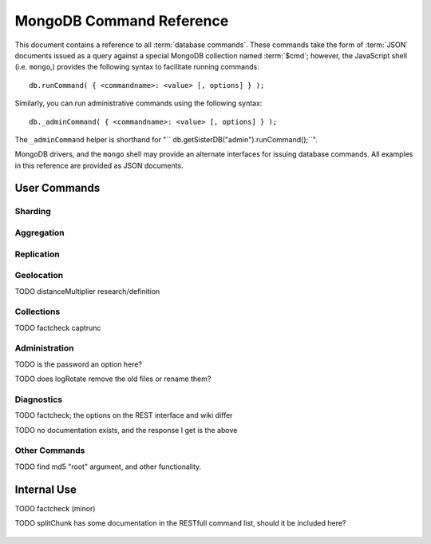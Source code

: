 =========================
MongoDB Command Reference
=========================

.. default-domain: mongodb
.. highlight_language: javascript
.. highlight:: javascript

This document contains a reference to all :term:`database
commands`. These commands take the form of :term:`JSON` documents
issued as a query against a special MongoDB collection named
:term:`$cmd`; however,  the JavaScript shell (i.e. ``mongo``,) provides
the following syntax to facilitate running commands: ::

      db.runCommand( { <commandname>: <value> [, options] } );

Similarly, you can run administrative commands using the following
syntax: ::

      db._adminCommand( { <commandname>: <value> [, options] } );

The ``_adminCommand`` helper is shorthand for "``
db.getSisterDB("admin").runCommand();``".

MongoDB drivers, and the ``mongo`` shell may provide an alternate
interfaces for issuing database commands. All examples in this
reference are provided as JSON documents.

User Commands
-------------

Sharding
~~~~~~~~

.. describe:: addShard

   The ``addShard`` command informs a ``mongos`` process about the
   shard instance. Connect using the MongoDB shell (e.g. ``mongo``) to
   the ``mongos`` instance. The command takes the following form: ::

        { addshard: "<hostname>:<port>" }

   Replace "``<hostname>:<port>``" with the hostname and port of the
   database instance you want to add as a shard. Because the ``mongos``
   instances do not have state and distribute configuration in the
   :term:`configdb`, you only need to send this command to one
   ``mongos`` instance. There are two optional parameters:

   - **name**. If no name is specified, a name will be automatically
     provided to uniquely identify the shard.
   - **maxSize** Unless specified shards will consume the total amount
     of available space if necessary. Use the ``maxSize`` value to
     limit the amount of space the database can use.

     .. note::

        Specify a ``maxSize`` when you have machines with different
        disk capacities, or if you want to limit the amount of data on
        some shards.

   See :doc:`<sharding>` for more information related to sharding.

.. describe:: listShards

   Use the ``listShards`` command to return a list of configured
   shards. The command takes the following form:

        { listShards: 1 }

   See :doc:`<sharding>` for more information related to sharding.

.. describe:: enableSharding

   The ``enableSharding`` command enables sharding on a per-database
   level. Use the following command form: ::

        { enableSharding: 1 }

   The ``enableSharding`` command doesn't move or shift any data. Use
   the :command:`shardCollection` to begin the process of distributing
   data among the shards.

   See :doc:`<sharding>` for more information related to sharding.

.. describe:: shardCollection

   The ``shardCollection`` command marks a collection for sharding and
   will begin the process of distributing the data among the
   shards. Call :command:`enableSharding` before calling the
   ``shardCollection`` command. Consider the following syntax: ::

        { shardcollection: "<db>.<collection>", key: "<shardkey>" }

   This enables sharding for the collection specified by
   ``<collection>`` in the database named ``<db>``, using the key
   "``<shardkey>``" to distribute documents among the shard.

   Choosing the right shard key to effectively distribute load among
   your shards can be challenging to do properly. See
   :doc:`<sharding>` for more information related to sharding and
   choosing the shard key.

   .. warning::

      There is no way to disable sharding or change the ``shardkey``
      once established, without making a backup, dropping the
      collection and reloading the data into a recreated collection.

.. describe:: shardingState

   The ``shardingState`` command returns ``true`` or ``false`` if the
   ``mongod`` instance is a member of a sharded cluster. Run the
   command using the following syntax: ::

        { shardingState: 1 }

   The value specified does not effect the output of the command.

   See :doc:`<sharding>` for more information related to sharding.

   .. admin-only

Aggregation
~~~~~~~~~~~

.. describe:: group

   The ``group`` command returns an array of grouped items. ``group``
   provides functionality analogous to the ``GROUP BY`` statement in
   SQL. Consider the following example from the ``mongo`` shell: ::

        db.collection.group(
                            {key: { a:true, b:true },
                             cond: { active:1 },
                             reduce: function(obj,prev) { prev.csum += obj.c; },
                             initial: { csum: 0 }
                            });

   Here ``group`` runs against the collection "``collection``" and
   provides and aggregate sum of all documents that have an ``active``
   field with a value of ``1``. The parameter fields in the group
   command are:

   - **key** specifies the fields for grouping the results.
   - **reduce** aggregates (i.e. reduces) the objects that the
     function iterates. Typically this counts or sums the field.
   - **initial** sets the starting value of the aggregation counter
     object.
   - **keyf** is an optional function that returns a "key object,"
     that specifies a key that is not a single field. One typical use
     of ``keyf`` is to group documents by day of week. Set ``keyf`` in
     lieu of a key.
   - **cond** specifies an optional condition that must be true for a
     document to be considered. This functions like a
     :command:`find()` query. If ``cond`` returns no results, the
     ``reduce`` function will run against all documents in the
     collection.
   - **finalize** is an optional function that runs against every
     result before the item is returned, to provide additional post
     processing or transformation.

   Consider the following limitations:

   - The results of the ``group`` command are returned as a single
     :term:`BSON` object. As a result you must ensure that there are
     fewer then 10,000 keys to prevent an exception.

   - The ``group`` command does not operate in :term:`sharded`
     environments. Use :command:`mapReduce` in these situations.

   .. read-lock

.. describe:: count

   The ``count`` command provides. For example: ::

        db.collection.count():

   In the ``mongo`` shell, this returns the number of documents in the
   collection (e.g. ``collection``). You may also run this command
   using the ``runCommand`` functionality, with the following results:
   ::

        > db.runCommand( { count: "collection" } );
        { "n" : 10 , "ok" : 1 }

   The collection in this example has 10 documents.

   .. read-lock

.. describe:: mapReduce

   The ``mapReduce`` command provides map/reduce functionality for the
   MongoDB server. In MongoDB map/reduce operations provide
   aggregation functionality, and are not used for querying the
   database. ``mapReduce`` creates a collection holding the results of
   the operation. The ``mapReduce`` command has the following syntax:
   ::

        { mapreduce : <collection>,
           map : <mapfunction>,
           reduce : <reducefunction>,
           query : <query filter object>,
           sort : <sorts to limit input objects. For optimization>,
           limit : <number of objects to return>,
           out : <output>,
           keeptemp: <true|false>,
           finalize : <finalizefunction>,
           scope : <object where fields go into javascript global scope>,
           jsMode : true,
           verbose : true,
        }

   Only the ``map`` and ``reduce`` options are required, all other
   fields are optional. The ``map`` and ``reduce`` functions are
   written in JavaScript. See :doc:`map-reduce` for more information
   on using the ``mapReduce`` command.

   .. slave-ok

.. describe:: mapreduce.shardedfinish

   See :doc:`map-reduce` for more information on mapReduce
   operations.

   .. slave-ok

.. describe:: findAndModify

   The ``findAndModify`` command provides an atomic modification and
   return of a single document. The command takes the following form: ::

        { findAndModify: collection, <options> }

   The shell and many drivers also provide a ``db.findAndModify();``
   method. This command returns, by default, the document is returned
   before modifications are made. The following options are available:

   - **query** specifies a filter to select a document to modify.

   - **sort** specifies a sort order if multiple documents are
     returned. The first document in this sort order will be
     manipulated by the command.

   - **remove**, when set, triggers ``findAndModify`` to remove the
     document. To set, specify "``remove: true``".

   - **update** specifies an :ref:`update operator <update-operators>`.
     to modify the returned documents.

   - **new**, when set, returns the modified object rather than the
     original. The ``new`` option is ignored for ``remove``
     operations. To set, specify "``new: true``".

   - **fields**, specifies a limited selection of fields to
     return. See ":ref:`projection operators <projection-operators>`"
     for more information.

   - **upsert**, when set, creates an object if the specified
     ``query`` returns no objects. To set, specify "``upsert: true``".

.. describe:: distinct

   The ``distinct`` command returns an array of distinct values for a
   given field across a single collection. The command takes the
   following form: ::

        { distinct: collection, key: age, query: { query: { field: { $exists: true } } } }

   Here, all distinct values of the field (or "``key``") ``age`` are
   returned in documents that match the query "``{ field: { $exists:
   true }``". The query is optional.

   The shell and many drivers provide a helper method that provides
   this functionality, consider the following equivalent syntax: ::

       db.collection.distinct("age", { field: { $exists: true } } );

   The ``distinct`` command will use an index to locate and return
   data.

.. describe:: eval

   The ``eval`` provides the ability to evaluate JavaScript functions
   on the database server. Consider the following (trivial) example: ::

        { eval: function() { return 3+3 } }

   The shell also provides a helper method. The above can be expressed
   in the following form: ::

        db.eval( function { return 3+3 } } );

   While you can input functions directly into the shell, they will be
   evaluated by the shell rather than the database itself. Consider
   the following behaviors and limitations:

   - ``eval`` does not work in :term:`sharded` environments.

   - The ``eval`` operation is blocking and prevents all writes to the
     database until ``eval`` has finished, unless the ``nolock`` flag
     is set to ``true``, For example: ::

           { eval: function() { return 3+3 }, nslock: true }

.. describe:: dataSize

   The ``dataSize`` command returns the size data size for a set of
   data within a certian rage. Consider the following syntax: ::

        { dataSize: "database.collection", keyPattern: { field: 1 }, min: { field: 10 }, max: { field: 100 } }

   This will return a document that contains the size of all matching
   documents. Replace "``database.collection``" value with database
   and collection from your deployment. The ``keyPattern``, ``min``,
   and ``max`` parameters are options.

   The amount of time required to return ``dataSize`` depends on the
   amount of data in the collection.

Replication
~~~~~~~~~~~

.. describe:: resync

   The ``resync`` command forces an out-of-date non-primary/master
   ``mongod`` instance to re-synchronize itself.

   .. write-lock, slave-ok, admin-only.

.. describe:: replSetFreeze

   To the greatest extent possible, the ``replSetFreeze`` command
   freezes the state of a member. Use the following syntax: ::

        { replSetFreeze: <seconds> }

   This will prevent the MongoDB instance from attempting to become
   primary until the time specified by "``<seconds>``". To reverse
   this operation and allow the instance to become primary, issue the
   following command: ::

        { replSetFreeze: 0 }

   Restarting the ``mongod`` process also unfreezes a replica set
   member, allowing the ``mongod`` instance to become primary
   again.

   ``replSetFreeze`` is an administrative command that must be issued
   against the ``admin`` database.

   .. slave-ok, admin-only

   See the ":doc:`replication`" document for more information about
   replication.

.. describe:: replSetGetStatus

   The ``replSetGetStatus`` command returns the status of the replica
   set form the point of view of the current server. To get this
   status, Issue the following command on the :term:`admin database`: ::

        { replSetGetStatus: 1 }

   .. slave-ok, admin-only

   See the ":doc:`replication`" document for more information about
   replication, and the ":doc:`replica-status`" document for more
   information on the output of this command .

.. describe:: replSetInitiate

   The ``replSetInititate`` command creates a replica set. Use the
   following syntax: ::

         { replSetInitiate : <config_object> }

   The "``<config_object>``" is a :term:`JSON document` that holds the
   configuration of a replica set. Consider the following model of the
   most basic configuration for a 3-member replica set: ::

          {
              _id : <setname>,
               members : [
                   {_id : 0, host : <host0>},
                   {_id : 1, host : <host1>},
                   {_id : 2, host : <host2>},
               ]
          }

   The ``mongo`` shell provides a helper method for
   ``replSetInititate``. You may also use the following syntax: ::

        rs.initiate()

   .. slave-ok, admin-only

   See the ":doc:`replication`" document for more information about
   replication.

.. describe:: replSetReconfig

   The ``replSetReconfig`` provides the ability to modify an existing
   replica set configuration. Use the following syntax to add
   configuration to a replica set: ::

        { replSetReconfig: <config_object> }

   The JavaScript shell provides the ``rs.reconfig()`` function
   command as a helper for replica set reconfiguration.

   Be aware of the following ``replSetReconfig`` behaviors:

   - You must issue this command to the admin database of the current
     primary database in the set.

   - A majority of the set's members must be operational for the
     changes to propagate properly.

   - This command can cause downtime as the set renegotiates
     master-status. Typically this is 10-20 seconds; however, you
     should always perform these operations during scheduled
     maintenance periods.

   - In some situations, a ``replSetReconfig`` can cause the current
     shell to disconnect. Do not be alarmed.

   See the ":doc:`replication`" document for more information about
   replication.

   .. slave-ok, admin-only

.. describe:: replSetStepDown

   The ``replSetStepDown`` command forces a ``mongod`` instance to
   step down as primary, and then (attempt to) avoid reelection to
   primary for a specified number of seconds. Consider the following
   syntax for this admin-only command: ::

        { replSetStepDown: <seconds> }

   Specify the amount of time, in seconds, for the server to avoid
   reelection to primary. If you do not specify a value for
   ``<seconds>``, ``replSetStepDown`` will attempt to avoid reelection
   to primary for 60 seconds.

   .. slave-ok, admin-only

   See the ":doc:`replication`" document for more information about
   replication.

Geolocation
~~~~~~~~~~~

.. describe:: geoNear

   The ``geoNear`` command provides an alternative to the
   :operator:`$near` operator. In addition to the functionality of
   ``$near``, ``geoNear`` returns the distance of each item from the
   specified point and additional diagnostic information. For example:
   ::

         { geoNear : "places" , near : [50,50], num : 10 }

   Here, ``geoNear`` returns the 10 items nearest to the cordinates
   ``[50,50]``. ``geoNear`` provides the following options (all
   distances are specified in the same units as the document
   coordinate system:)

   - The `near`` option allows you to specify coordinates (e.g. ``[ x,
     y ]``) to use as the center of a geographical query.
   - The ``num`` option specifies the (maximum) number of for the
     operation to return.
   - The ``maxDistance`` option allows you to limit results based on
     their distance from the initial coordinates.
   - The ``query`` option makes it possible to narrow the results
     with any standard mongodb query.
   - The ``distanceMultiplier`` option is undocumented.

TODO distanceMultiplier research/definition

   .. read-lock, slave-ok

.. describe:: geoSearch

   The ``geoSearch`` command provides an interface to MongoDB's
   :term:`haystack index` functionality. These indexes are useful for
   returning results based on geolocation coordinates *after*
   collecting results based on some other query (i.e. a "haystack.")
   Consider the following example: ::

        { geoSearch : "foo", near : [33, 33], maxDistance : 6, search : { type : "restaurant" }, limit : 30 }

   The above command returns all documents with a ``type`` filed that
   holds the a ``restaurants`` value with a maximum distance of 6
   units from the coordinates "``[30,33]``" up to a maximum of 30
   results.

   Unless specified the ``geoSearch`` command limits results to 50
   documents.

   .. read-lock, slave-ok

Collections
~~~~~~~~~~~

.. describe:: drop

   The ``drop`` command removes an entire collection from a
   database. Consider the following syntax: ::

        { drop: "collection" }

   This drops entire collection named ``collection`` from the
   database. The ``mongo`` shell provides the equivalent helper
   method: ::

        db.collection.drop();

.. describe:: cloneCollection

   The ``cloneCollection`` command copies a single collection from one
   server to another. Consider the following example:  ::

        { cloneCollection: collection1, from: <host>, query: { field { $exists: true } }, copyIndexes: false }

   Here, ``collection1`` one from the database host ``<host>`` is
   copied to the current database. Only documents that satisfy the
   query "``{ field: { $exists: true } }`` are copied, and none of the
   indexes are copied. The ``query`` and ``copyIndexes`` parameters
   are optional.

   ``cloneCollection`` creates a collection on the current database
   with the same name as the origin collection. If, in the above
   example, ``collection1`` exists in the local database, it is
   emptied before copying begins. Do not use ``cloneCollection`` for
   local operations.

.. describe:: create

   The ``create`` command explicitly creates a collection. The command
   uses the following syntax: ::

        { create: "collection" }

   To create a capped collection  command in the following form.

        { create: "collection", capped: true, size: 40000, max: 9000 }

   The options for creating capped collections are:

   - **capped**, is "false," by default. Specify "``true``" to create
     a :term:`capped collection`.
   - **size** specifies a maximum "cap," in bytes for capped
     collections. If you specify a capped collection, you *must*
     specify a size cap.
   - **max** specifies a maximum "cap," in number of documents for
     capped collections. You must also specify ``size`` when
     specifying ``max``.

   If a collection has a cap on the number of documents and the size
   in bytes is reached first, older documents will be removed.

   You can use the ``.createCollection()`` method in the shell to
   access this functionality.

.. describe:: convertToCapped

   The ``convertToCapped`` command converts an existing, non-capped
   collection to a :term:`capped collection`. Use the following
   syntax: ::

        {convertToCapped: "collection", size: 100000, max: 9000 }

   Here, ``collection`` (an existing collection) is converted to a
   capped collection, with a maximum size of 100 kilobytes (specified
   in bytes) or 9000 records. The options used to specify the
   parameters of a capped collection are:

   - **size** specifies a maximum "cap," in bytes for capped
     collections. If you specify a capped collection, you *must*
     specify a size cap.
   - **max** specifies a maximum "cap," in number of documents for
     capped collections. You must also specify ``size`` when
     specifying ``max``.

   If a collection has a cap on the number of documents and the size
   in bytes is reached, older documents will be removed.

.. describe:: emptycapped

   The ``emptycapped`` command removes all documents from a capped
   collection. Use the following syntax: ::

        { emptycapped: "events" }

   This command removes all records from the capped collection named
   ``events``.

.. describe:: captrunc

   The ``captrunc`` command removes (i.e. truncates) the most recent
   additions to a capped collection. Use the following syntax: ::

        { captrunc: "events", n: 1 }

   In this example, the last ``1`` item entered is removed from the
   capped collection named ``events``. The ``n`` value, specifies the
   number of documents to truncate.

   The command is not safe to use on non-capped collection.

   .. is this internal?

      The command, in my tests, removes documents from non-capped
      collections (but it does throw an error.

      There's also an "inc" option which modifies the behavior but I'm
      not sure what this stands for.

TODO factcheck captrunc

.. describe:: rename Collection

   The ``renameCollection`` command changes the name of an existing
   collection. Use the following command to rename the collection
   named ``collection`` to ``events``: ::

        { renameCollection: store.collection, to: store.corpus }

   In this command, ``collection`` in the ``store`` database is
   renamed "``corpus``". This command must be run on the admin
   database, and thus requires specifying the database name
   (e.g. "``store``".)

   The shell helper "``renameCollection()``" exists to make renaming
   collections easier. Use the following command in the ``mongo``
   shell, which is equivalent to the command above:

        db.collection.renameCollection( "corpus" );

.. describe:: collStats

   The ``collStats`` command returns a number of regarding a
   collection. Use the following syntax: ::

        { collStats: "database.collection" , scale : 1024 }

   Specify a collection in the form of "``database.collection``" and
   use the ``scale`` argument to control the output. The above example
   will display values in kilobytes.

   Consider the following example output: ::

        > db.collection.stats()
        {
                "ns" : "database.collection",   // database namespace
                "count" : 9,                    // number of documents
                "size" : 432,                   // collection size in bytes unless alternate scale used.
                "avgObjSize" : 48,              // average object size in bytes
                "storageSize" : 3840,           // (pre)allocated space for the collection
                "numExtents" : 1,               // extents are contiguously allocated chunks of datafile space
                "nindexes" : 2,                 // number of indexes
                "lastExtentSize" : 3840,
                "paddingFactor" : 1,            // padding can speed up updates if documents grow
                "flags" : 1,
                "totalIndexSize" : 16384,       // total index size in bytes
                "indexSizes" : {                // size of specific indexes in bytes
                        "_id_" : 8192,
                        "x_1" : 8192
                },
                "ok" : 1
        }

   The ``mongo`` shell also provides a helper. The following command
   is equivalent to the above: ::

        db.collection.stats();

.. describe:: compact

   The ``compact`` command optimizes the storage for a single
   :term:`capped collection`. This is similar to the
   :command:`repairDatabase` command, except that ``compact`` operates
   on a single collection. The command uses the following syntax: ::

        { compact: "collection" }

   In this example, ``collection`` will be compacted. Generally, this
   operation defragments and optimizes the storage organization of the
   collection as well as rebuilds and optimizes indexes. Consider the
   following behaviors:

   - During a ``compact``, the database blocks all other activity.

   - In a :term:`replica set`, ``compact`` will refuse to run on the
     master node in a replica set unless the "``force: true``" option
     is specified. For example: ::

           { compact: "collection", force: true }

   - If you have journeying enabled and "kill" the ``compact``
     operation, or the database restarts during a ``compact``
     operation, no data will be lost, although indexes will be
     absent. Running ``compact`` without journaling may risk data
     loss.

     .. warning::

        Always have an up-to-date backup before performing server
        maintenance such as the ``compact`` operation.

   - ``compact`` requires a small amount of additional diskspace while
     running but unlike :command:`repairDatabase` it does *not* free
     space equal to the total size of the collection.

   - the ``compact`` command will not return until the operation is
     complete.

   - ``compact`` removes any :term:`padding factor` in the collection,
     which may impact performance if documents grow regularly.

   - ``compact`` commands do not replicate and can be run on slaves
     and replica set members.

   - :term:`Capped collections` cannot be compacted.

Administration
~~~~~~~~~~~~~~

.. describe:: fsync

   ``fsync`` is an administrative command that forces the ``mongod``
   process to flush all pending writes to the data files. In default
   operation, full flush runs within every 60 seconds. Running
   ``fsync`` in the course of normal operations is not required. The
   command takes the following form: ::

        { fsync: 1 }

   The ``fsync`` command is synchronous and returns only after the
   operation has completed. To run the command asynchronously, use the
   following syntax: ::

        { fsync: 1, async: true }

   The ``fsync`` operation blocks all other write operations for a
   while it runs. To toggle a write-lock using ``fsync``, add a lock
   argument, as follows: ::

        { fsync: 1, lock: true }

   Later, you will need to issue a command to unlock the
   database. This command will block until the operation is complete:
   when the command returns the database is unlocked. Such a command
   would resemble: ::

        { fsync: 1, lock: false }

   In the shell, the following helpers exist to simplify this
   process: ::

        db.fsyncLock();
        db.fsyncUnlock();

   .. versionadded:: 1.9.0
      The ``db.fsyncLock()`` and ``db.fsyncUnlock`` helpers in the
      shell.

.. describe:: dropDatabase

   The ``dropDatabase`` command drops the database from MongoDB and
   deletes the associated data files. ``dropDatabase`` operates on the
   current database. In the shell issue the ``use <database>``
   command, replacing "``<database>``" with the name of the database
   you wish to delete. Then use the following command form: ::

        { dropDatabase: 1 }

   The ``mongo`` shell also provides the following helper method for
   this function operation: ::

        db.dropDatabase();

   .. write-lock

.. describe:: dropIndexes

   The ``dropIndexes`` command provides the ability to drop or remove
   indexes for the current collection. The command either: removes all
   databases, or selectively drop indexes. To drop all indexes issue a
   command in the following format: ::

        { dropIndexes: "collection", index: "*" }

   Specify the field in the "index" parameter to drop indexes with a
   specific key pattern. For example, to drop all indexes of the
   "``age``" field, use the following command format: ::

        { dropIndexes: "collection", index: "age: 1" }

   The shell also provides the following command helper: ::

        db.collection.dropIndex();

   Use as above to drop all indexes in ``collection``, and specify
   fields to only drop specific indexes.

.. describe:: clone

   The ``clone`` provides the ability to clone a database from a
   remote MongoDB instance to the current host. ``clone`` copies the
   database on the remote instance with the same name as the current
   database. The command takes the following form: ::

        { clone: "example.com" }

   Replace ``example.com`` above with the resolvable hostname for the
   MongoDB instance you wish to copy from. Note the following
   behaviors:

   - ``clone`` can run against a :term:`slave` or a
     non-:term:`primary` member of a :term:`replica set`.
   - ``clone`` does not snapshot the database. If the copied database is
     updated at any point during the clone operation the resulting
     database may be inconsistent.
   - You must run ``clone`` on the **destination server**.
   - The destination server is not locked during the duration of the
     ``clone`` operation, and ``clone`` will occasionally yield to
     allow other operations.

   See :command:`copydb`  for similar functionality.

.. describe:: closeAllDatabases

   The ``closeAllDatabases`` command forces ``mongod`` to close all
   open database files. The command takes the following form: ::

        { closeAllDatabases: 1 }

   .. note::

      A new request will cause the ``mongod`` to immediately reopen
      the database files. As a result this command is primarily useful
      for testing purposes

.. describe:: repairDatabase

   The ``repairDatabase`` command checks and repairs errors and
   inconsistencies with the data storage. The command is analogous to
   a ``fsck`` command for file systems. If your ``mongod`` instance is
   not running with journaling and you experience an unexpected system
   restart or crash, you should run the ``repairDatabase`` command to
   ensure that there are no errors in the data storage. Additionally,
   the ``repairDatabase`` command will compact the database similar to
   the functioning of :command:`compact`. Issue the command with the
   following syntax.

        { repairDatabase: 1 }

   Be aware that this command can take a long time to run depending on
   the size of your database.

   This command is accessible via a number of different avenues. You
   may:

   - Use the shell to run the above command, as above.

   - Run ``mongod`` directly from your system's shell. Make sure that
     ``mongod`` isn't already running, and that you issue this command
     as a user that has access to MongoDB's data files. Run as: ::

           $ mongod --repair

     .. note::

        This command will fail if your database is not a master or
        primary. Restart the server on another port without the
        ``--replSet`` option.

   - Use the following shell helper: ::

           db.repairDatabase();

   .. note::

      When :term:`journaling` is enabled, there is no need to run
      ``repairDatabase``.

.. describe:: shutdown

   The ``shutdown`` command shuts down the database process. The
   command takes the following form: ::

        { shutdown: 1 }

   .. note::

      The ``shutdown`` command must be run against the admin
      database. Additionally, the command must be issued from a
      connection on localhost, or the connection must be
      authenticated.

   For :doc:`replica set <replication>` users, if the current node is
   primary and no other members of the set are less than 10 seconds
   behind the node then the server will not shut down without a
   "force" option. See the following example: ::

        { shutdown: 1, force: true }

   The ``shutdown`` command also supports a ``timeoutSecs`` argument
   which allows you to specify a number of seconds to wait for other
   members of the replica set to catch up. That command resembles: ::

        { shutdown: 1, timeoutSecs: 60 }

   The ``mongo`` shell also provides the following helper method: ::

        db.shutdownServer();

.. describe:: copydb

   The ``copydb`` command copies a database from another host to the
   current host. This provides similar functionality to
   :command:`clone`, but provides additional flexibility. The command
   takes the following syntax: ::

        { copydb: 1:
          fromhost: <hostname>,
          fromdb: <db>,
          todb: <db>,
          slaveOk: <bool>,
          username: <username>,
          nonce: <nonce>,
          key: <key> }

   The following arguments are optional:

   - slaveOK
   - username
   - nonce
   - key

   Be aware of the following behaviors:

   - ``copydb`` can run against a :term:`slave` or a
     non-:term:`primary` member of a :term:`replica set`.

   - ``copydb`` does not snapshot the database. If the copied database is
     updated at any point during the copydb operation the resulting
     database may be inconsistent.

   - You must run ``copydb`` on the **destination server**.

   - The destination server is not locked during the duration of the
     ``copydb`` operation, and ``copydb`` will occasionally yield to
     other operations.

TODO is the password an option here?

.. describe:: logout

   The ``logout`` command forces the current session to end the
   current authentication session. The command takes the following
   syntax: ::

        { logout: 1 }

   .. note::

      If you're not logged on using authentication this command will
      not have any effect.

.. describe:: logRotate

   ``logRotate`` is an admin only command that allows you to rotate
   the MongoDB commands to prevent a single logfile from consuming too
   much disk space. Use the following syntax: ::

        { logRotate: 1 }

   .. note::

      Your ``mongod`` instance needs to be running with the
      ``--logpath <file>`` option for the ``logRotate`` command.

   You may also rotate the logs by sending the ``mongod`` process the
   ``SIGUSR1`` signal.

   .. note::

     The ``logRotate`` command is not available to mongod instances
     running on windows systems.

TODO does logRotate remove the old files or rename them?

.. describe:: setParameter

   ``setParamenter`` is an administrative command for modifying the
   operational parameters of the MongoDB instance. The
   ``setParameter`` command must be issued against the ``admin``
   database.  The command takes form: ::

        { setParameter: 1, <option>: <value> }

   Replace the ``<option>`` with one of the following options
   supported by this command:

   - **journalCommitInterval** specify a ``<value>`` between 1 and 500
     to control the number of milliseconds (ms) between journal
     commits.

   - **logLevel** specify a ``<value>`` as an integer between ``0``
     and ``5`` to determine the verbosity of the logging.

   - **notablescan** specify a "``true``" or "``false``" value for this
     option allow or disable collection (e.g. table) scans.

   - **quiet** specify a "``true``" or "``false``" value for this
     option to enable or disable a quiet logging mode. This toggles
     the same option as running ``mongod`` with the "``--quiet``"
     flag. This will suppress logging of the following messages:

     - Connection events: accepted and closed.
     - Commands: :command:`drop`, :command:`dropIndex`, and
       :command:`daglogging`, :command:`validate`, :command;`clean`.
     - Replication synchronization activity.

   - **syncdelay** specify a ``<value>``, in seconds, to control the
     interval that the ``mongod`` flushes memory to disk. By default
     ``mongod`` will flush memory to disk every 60 seconds.

   .. slave-ok, admin-only

.. describe:: getParameter

   ``getParemeter`` is an administrative command for retrieving the
   current operational parameters for a MongoDB instance. Issue
   commands against the ``admin`` database in the following form: ::

        { getParameter: 1, <option>: 1 }

   The values specified for ``getParameter`` and ``<option>`` do not
   effect the output. The command provides visibility for the
   following options:

   - **quiet**
   - **notablescan**
   - **logLevel**
   - **syncdelay**

   See :command:`setParameter` for more regarding these parameters.

   .. slave-ok, admin-only

Diagnostics
~~~~~~~~~~~

.. describe:: dbStats

   The ``dbStats`` command returns a document with information
   regarding a specific database. This command does not return
   instantly, and the time required to run the command depends on the
   total size of the database. The command takes the following syntax:

        { dbStats: 1, scale: 1 }

   The value of the argument (e.g. ``1`` above) to ``dbStats`` does
   not effect the output of the command. The "``scale``" option
   allows you to configure how the values of bytes are
   scaled. For example, specify a "``scale``" value of "``1024``" to
   display kilobytes rather than bytes.

   The ``mongo`` shell provides the following helper method. for
   ``dbStats``. The following helper method is equivalent to the
   example above: ::

        db.stats()

.. describe:: connPoolStats

   The command ``connPoolStats`` returns information regarding the
   number of open connections to the current database instance
   including client connections and server-to-server connections for
   replication and clustering. The command takes the following form:
   ::

        { connPoolStats: 1 }

   The value of the argument (e.g. ``1`` above) does not effect the
   output of the command.

.. describe:: getCmdLineOpts

   The ``getCmdLineOpts`` command returns a document with information
   regarding the runtime options used by the MongoDB server. Consider
   the following syntax: ::

        { getCmdLineOpts: 1 }

   The value of the argument (e.g. ``1`` above) does not effect the
   output of the command.

   This command returns a document with two fields, "``argv``" and
   "``parsed``". The "``argv``" field contains an array with each item
   from the command string that invoked ``mongod``. The document
   in the "``parsed``" field includes all runtime options, including
   those parsed from the command line and those specified in the
   configuration file (if specified.)

.. describe:: validate

   The ``validate`` command checks the contents of a namespace by
   scanning data structures,  and indexes for correctness. The command
   can be slow to run particularly on larger data sets. Consider the
   following syntax: ::

        { validate: "collection" }

   This command will validate the contents of the collection named
   "``collection``". You may also specify one of the following
   options:

   - "``full: true``" provides a more thorough scan of the data.

   - "``scandata: false``" skips the scan of the base collection
     without skipping the scan of the index.

   The ``mongo`` shell also provides a shell wrapper which is
   equivalent to the first example above: ::

        db.collection.validate();

TODO factcheck; the options on the REST interface and wiki differ

.. describe:: top

   The ``top`` command returns raw usage of each database, and
   provides amount of time, in microseconds, used and a count of
   operations for the following event types:

   - total
   - readLock
   - writeLock
   - queries
   - getmore
   - insert
   - update
   - remove
   - commands.

   The command takes the following form: ::

        { top: 1 }

   The value of the argument (e.g. ``1`` above) does not effect the
   output of the command.

.. describe:: buildInfo

   The ``bulidInfo`` command returns information regarding the build
   of MongoDB currently running. The command takes the following
   form: ::

         { buildInfo: 1 }

   The value of the argument (e.g. ``1`` above) does not effect the
   output of the command. The data returned includes:

   - The version of MongoDB currently running.
   - The information about the system that the mongod binary was built
     on and a time stamp of this build.
   - The architecture of the binary (i.e. 64 or 32 bits)
   - The maximum :term:`BSON` object size in bytes (in the field
     "``maxBsonObjectSize``".)

   ``buildInfo`` must be issued while using the ``admin`` database.

.. describe:: getLastError

   The ``getLastError`` command returns the error status of the last
   operation *on this connection*. Consider the following syntax: ::

        { getLastError: 1 }

   The value of the argument (e.g. ``1`` above) does not effect the
   output of the command. The following options are available:

   - "``fsync: true``" run an :command:`fsync` before returning. If
     your database is running with :doc:`journaling <journaling>`,
     this option will instead wait for the next journal commit before
     returning.
   - "``j: true``" waits for the next journal commit before
     returning.
   - "``w: <n>``" waits for replication to "``<n>``" number of
     servers before returning. If specified this value will include
     the current host.
   - "``wtimeout: <ms>``" provides a timeout for for the "``w``"
     option. Specify this value in milliseconds.

.. describe:: getLog

   The ``getLog`` command returns a document with a ``log`` array that
   contains recent messages from the ``mongod`` process's log. Use the
   following syntax: ::

        { getLog: <log> }

   Replace "``<log>``" with one of the following values:

   - ``"startupWarnings"`` - to generate logs that *may* contain
     errors or warnings from MongoDB's log from the when the current
     process started.

   - ``"global"`` - to generate the most recent log events from the
     database. This is equivalent to running the "``tail``" command on
     the ``mongod`` log in the system shell.

.. describe:: listDatabases

   The ``listDatabases`` command provides a list of the extant
   databases along with basic statistics regarding the database. The
   command takes the following form: ::

        { listDatabases: 1 }

   The value (e.g. ``1``) does not effect the output of the
   command. ``listDatabases`` returns documents for each database, within
   the "``databases``" array as well a ``totalSize`` field which
   contains the total amount of disk space used for the database in
   bytes. The documents for each database contain a "``name``" field
   with the database name, a "``sizeOnDisk``" field with the total
   size of the database file on disk in bytes, and the "``empty``"
   field with a true or false value.

.. describe:: cursorInfo

   The ``cursorInfo`` command returns information about current cursor
   allotment and use. Use the following form: ::

        { cursorInfo: 1 }

   The value (e.g. ``1`` above,) does not effect the output of the
   command. ``cursorInfo`` provides values for the total number of
   open cursors ("``totalOpen``",) the size of client cursors in
   current use ("``clientCursors_size``",) and the number of timed out
   cursors since the last server restart ("``timedOut``".)

.. describe:: isMaster

   The ``isMaster`` command returns ``true`` if the current instance
   is the primary node in a replica set or the master in a simple
   master/slave setup. The command takes the following form: ::

        { isMaster: 1 }

   This command will return a ``true`` value on ``mongod`` instances
   that are running as standalone nodes.

.. describe:: ping

   The ``ping`` command is used to test the server to ensure that it
   is running. This command will return immediately even if the server
   has a db lock. Issue the command with the following syntax: ::

        { ping: 1 }

   The value (e.g. ``1`` above,) does not impact the behavior of the
   command.

.. describe:: journalLatencyTest

   ``journalLatencyTest`` is an admin command that tests the length of
   time required to write and perform a file system sync (e.g. fsync)
   for a file in the journal directory. The command syntax is: ::

         { journalLatencyTest: 1 }

   The value (i.e. ``1`` above), does not effect the operation of the
   command.

.. describe:: availableQueryOptions

   { "options" : 254, "ok" : 1 }

TODO no documentation exists, and the response I get is the above

.. describe:: serverStatus

   The ``serverStatus`` command returns a document that provides an
   overview of the database process' state. The command takes the
   following form: ::

        { serverStatus: 1 }

   The value (i.e. ``1`` above), does not effect the operation of the
   command. You may also access this command with the following shell
   helper: ::

        db.serverStatus();

   For more information about the output of this command, see the
   ":doc:`server-status`" documentation.

.. describe:: resetError

   The ``resetError`` command resets the error status. Use this
   command with :command:`getpreverror``

.. describe:: getpreverror

   The ``getPrevError`` command returns the errors since the last
   :command:`resetError` command.

.. describe:: forceerror

   The force error command is for testing purposes only. Use
   ``forceerror`` to force a user assertion exception.

.. describe:: profile

   Use the ``profile`` command to enable, disable or change the
   profile level. Use the following syntax: ::

        { profile: -1 }

   The following profiling levels are available:

   - ``0`` - off; no profiling.
   - ``1`` - on; log slow operations only.
   - ``2`` - on; log all operations.
   - ``-1`` - return the current profiling level.

.. describe:: listCommands

   The ``listCommands`` command generates a list of all database
   commands implemented in the running version of ``mongod``.

   .. slave-ok

Other Commands
~~~~~~~~~~~~~~

.. describe:: reIndex

   The ``reIndex`` command triggers a rebuild of all indexes for a
   specified collection. Use the following syntax: ::

        { reIndex: "collection" }

   Indexes are automatically compacted as they are updated. In routine
   operations ``reIndex`` is unnecessary; however, you may wish if the
   collection size changed significantly or the indexes are consuming
   a disproportionate amount of disk space. The ``reIndex`` process is
   blocking, and will be slow for larger collections. You can also
   call ``reIndex`` using the following form: ::

        db.collection.reIndex();

.. describe:: filemd5

   The ``filemd5`` command returns :term:`md5` hashes for every object
   in a :term:`GridFS` store. Use the following syntax: ::

        { filemd5: "style-guide.rst" }

TODO find md5 "root" argument, and other functionality.

Internal Use
------------

.. describe:: setShardVersion

   ``setShardVersion`` is an internal command that supports sharding
   functionality.

   .. admin-only

.. describe:: getShardVersion

   ``getShardVersion`` is an internal command that supports sharding
   functionality.

   .. admin-only

.. describe:: unsetSharding

   ``unsetSharding`` is an internal command that supports sharding
   functionality.

   .. slave-ok, admin-only

.. describe:: whatsmyuri

   ``whatsmyuri`` is an internal command.

   .. slave-ok

.. describe:: features

   ``features`` is an internal command that returns the build-level
   feature settings.

   .. slave-ok

.. describe:: driverOIDTest

   ``driverOIDTest`` is an internal command.

   .. slave-ok

.. describe:: diagLogging

   ``diagLogging`` is an internal command.

   .. write-lock, slave-ok,

.. describe:: copydbgetnonce

   ``copydbgetnonce`` is an internal command.

   .. write-lock, admin-only

.. describe:: dbHash

   ``dbHash`` is an internal command.

   .. slave-ok, read-lock

.. describe:: medianKey

   ``medianKey`` is an internal command.

   .. slave-ok, read-lock

.. describe:: geoWalk

   ``geoWalk`` is an internal command.

   .. read-lock, slave-ok

.. describe:: sleep

   ``sleep` an internal command for testing purposes. The ``sleep``
   command forces the db block all operations. It takes the following
   options: ::

        { sleep: { w: true, secs: <seconds> } }

   The above command places the ``mongod`` instance in a "write-lock"
   state for a specified (i.e. ``<seconds>``) number of
   seconds. Without arguments, ``sleep``, causes a "read lock" for 100
   seconds.

.. describe:: getnonce

   ``getnonce`` is an internal command.

   .. slave-ok

.. describe:: getoptime

   ``getoptime`` is an internal command.

   .. slave-ok

.. describe:: godinsert

   ``godinsert`` is an internal command for testing purposes only.

   .. write-lock, slave-ok

.. describe:: clean

   ``clean`` is an internal command.

   .. write-lock, slave-ok

.. describe:: applyOps

   ``applyOps`` is an internal command that supports sharding
   functionality.

   .. write-lock

.. describe:: replSetElect

   ``replSetElect`` is an internal command that support replica set
   functionality.

   .. slave-ok, admin-only

.. describe:: replSetGetRBID

   ``replSetGetRBID`` is an internal command that support replica set
   functionality.

   .. slave-ok, admin-only

.. describe:: replSetHeartbeat

   ``replSetheThis`` is an internal command that support replica set functionality.

   .. slave-ok

.. describe:: replSetFresh

   ``replSetFresh`` is an internal command that support replica set
   functionality.

   .. slave-ok, admin-only

.. describe:: writeBacksQueued

   ``writeBacksQueued`` is an internal command that returns true if
   there are operations in the write back queue when
   ``writeBacksQueued`` was called.

   .. slave-ok, admin-only

TODO factcheck (minor)

.. describe:: connPoolSync

   ``connPoolSync`` is an internal command.

   .. slave-ok

.. describe:: checkShardingIndex

   ``checkShardingIndex`` is an internal command that supports the
   sharding functionality.

   .. read-lock

.. describe:: getShardMap

   ``getShardMap`` is an internal command that supports the sharding
   functionality.

   .. slave-ok, admin-only

.. describe:: splitChunk

   ``splitChunk`` is an internal command.

TODO splitChunk has some documentation in the RESTfull command list, should it be included here?

   .. admin-only.

.. describe:: writebacklisten

   ``writebacklisten`` is an internal command.

   .. slave-ok, admin-only

.. describe:: replSetTest

   ``replSetTest`` is internal diagnostic command used for regression
   tests that supports replica set functionality.

   .. slave-ok, admin-only

.. describe:: moveChunk

   ``moveChunk`` is an internal command that supports the sharding
   functionalty and should not be called directly.

   .. admin-only

.. describe:: authenticate

   ``authenticate`` is an internal command.

   .. read-lock, slave-ok

.. describe:: handshake

   ``handshake`` is an internal command.

   .. slave-ok

.. describe:: _isSelf

   ``_isSelf`` is an internal command.

   .. slave-ok

.. describe:: _migrateClone

   ``_migrateClone`` is an internal command and should not be called
   directly.

   .. admin-only

.. describe:: _recvChunkAbort

   ``_recvChunkAbort`` is an internal command and should not be called
   directly.

   .. admin-only

.. describe:: _recvChunkCommit

   ``_recvChunkCommit`` is an internal command and should not be
   called directly.

   .. admin-only

.. describe:: _recvChunkStatus

   ``_recvChunkStatus`` is an internal command and should not be
   called directly.

   .. admin-only

.. describe:: _skewClockCommand

   ``skewClockCommand`` is an internal command and should not be
   called directly.

   .. admin-only

.. describe:: _testDistLockWithSkew

   ``_testDistLockWithSkew`` is an internal command and should not be
   called directly.

   .. admin-only

.. describe:: _testDistLockWithSyncCluster

   ``_testDistLockWithSyncCluster`` is an internal command and should
   not be called directly.

   .. admin-only

.. describe:: _transferMods

   ``_transferMods`` is an internal command and should not be called
   directly.

   .. admin-only

.. describe:: _recvChunkStart

   ``_recvChunkStart`` is an internal command and should not be called
   directly.

   .. admin-only, write-lock
